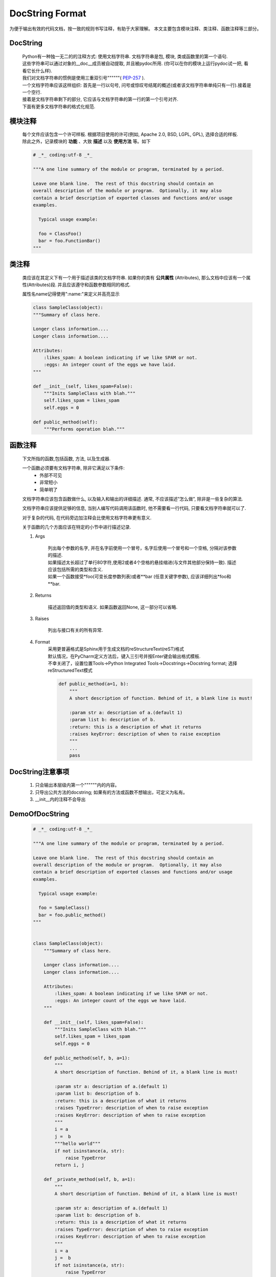 DocString Format
==================================================

为便于输出有效的代码文档，按一致的规则书写注释，有助于大家理解。
本文主要包含模块注释、类注释、函数注释等三部分。

DocString
--------------------------------------------------

    | Python有一种独一无二的的注释方式: 使用文档字符串. 文档字符串是包, 模块, 类或函数里的第一个语句.
    | 这些字符串可以通过对象的__doc__成员被自动提取, 并且被pydoc所用. (你可以在你的模块上运行pydoc试一把, 看看它长什么样).
    | 我们对文档字符串的惯例是使用三重双引号""""""( PEP-257_ ).
    | 一个文档字符串应该这样组织: 首先是一行以句号, 问号或惊叹号结尾的概述(或者该文档字符串单纯只有一行).接着是一个空行.
    | 接着是文档字符串剩下的部分, 它应该与文档字符串的第一行的第一个引号对齐.
    | 下面有更多文档字符串的格式化规范.

    .. _PEP-257: https://www.python.org/dev/peps/pep-0257/#what-is-a-docstring

模块注释
--------------------------------------------------

    | 每个文件应该包含一个许可样板. 根据项目使用的许可(例如, Apache 2.0, BSD, LGPL, GPL), 选择合适的样板.
    | 除此之外，记录模块的 **功能** 、大致 **描述** 以及 **使用方法** 等。如下

    .. code-block:: python

        # _*_ coding:utf-8 _*_

        """A one line summary of the module or program, terminated by a period.

        Leave one blank line.  The rest of this docstring should contain an
        overall description of the module or program.  Optionally, it may also
        contain a brief description of exported classes and functions and/or usage
        examples.

          Typical usage example:

          foo = ClassFoo()
          bar = foo.FunctionBar()
        """

类注释
--------------------------------------------------

    类应该在其定义下有一个用于描述该类的文档字符串. 如果你的类有 **公共属性** (Attributes),
    那么文档中应该有一个属性(Attributes)段. 并且应该遵守和函数参数相同的格式.

    | 属性名name记得使用":name:"来定义并高亮显示

    .. code-block:: python

        class SampleClass(object):
        """Summary of class here.

        Longer class information....
        Longer class information....

        Attributes:
            :likes_spam: A boolean indicating if we like SPAM or not.
            :eggs: An integer count of the eggs we have laid.
        """

        def __init__(self, likes_spam=False):
            """Inits SampleClass with blah."""
            self.likes_spam = likes_spam
            self.eggs = 0

        def public_method(self):
            """Performs operation blah."""

函数注释
--------------------------------------------------

    下文所指的函数,包括函数, 方法, 以及生成器.

    一个函数必须要有文档字符串, 除非它满足以下条件:
        + 外部不可见
        + 非常短小
        + 简单明了

    文档字符串应该包含函数做什么, 以及输入和输出的详细描述. 通常, 不应该描述”怎么做”, 除非是一些复杂的算法.

    文档字符串应该提供足够的信息, 当别人编写代码调用该函数时, 他不需要看一行代码, 只要看文档字符串就可以了.

    对于复杂的代码, 在代码旁边加注释会比使用文档字符串更有意义.

    关于函数的几个方面应该在特定的小节中进行描述记录.

    1. Args

        | 列出每个参数的名字, 并在名字前使用一个冒号，名字后使用一个冒号和一个空格, 分隔对该参数的描述.
        | 如果描述太长超过了单行80字符,使用2或者4个空格的悬挂缩进(与文件其他部分保持一致). 描述应该包括所需的类型和含义.
        | 如果一个函数接受*foo(可变长度参数列表)或者**bar (任意关键字参数), 应该详细列出*foo和**bar.

    2. Returns

        描述返回值的类型和语义. 如果函数返回None, 这一部分可以省略.

    3. Raises

        列出与接口有关的所有异常.

    4. Format
        | 采用更普遍格式是Sphinx用于生成文档的reStructureText(reST)格式
        | 默认情况，在PyCharm定义方法后，键入三引号并按Enter键会输出格式模板.
        | 不幸关闭了，设置位置Tools->Python Integrated Tools->Docstrings->Docstring format; 选择reStructuredText模式

        .. code-block:: python

            def public_method(a=1, b):
                """
                A short description of function. Behind of it, a blank line is must!

                :param str a: description of a.(default 1)
                :param list b: description of b.
                :return: this is a description of what it returns
                :raises keyError: description of when to raise exception
                """
                ...
                pass

DocString注意事项
--------------------------------------------------

    1. 只会输出本层级内第一个""""""内的内容。
    2. 只导出公共方法的docstring; 如果有的方法或函数不想输出，可定义为私有。
    3. __init__内的注释不会导出

DemoOfDocString
--------------------------------------------------

    .. code-block:: python

        # _*_ coding:utf-8 _*_

        """A one line summary of the module or program, terminated by a period.

        Leave one blank line.  The rest of this docstring should contain an
        overall description of the module or program.  Optionally, it may also
        contain a brief description of exported classes and functions and/or usage
        examples.

          Typical usage example:

          foo = SampleClass()
          bar = foo.public_method()
        """


        class SampleClass(object):
            """Summary of class here.

            Longer class information....
            Longer class information....

            Attributes:
                :likes_spam: A boolean indicating if we like SPAM or not.
                :eggs: An integer count of the eggs we have laid.
            """

            def __init__(self, likes_spam=False):
                """Inits SampleClass with blah."""
                self.likes_spam = likes_spam
                self.eggs = 0

            def public_method(self, b, a=1):
                """
                A short description of function. Behind of it, a blank line is must!

                :param str a: description of a.(default 1)
                :param list b: description of b.
                :return: this is a description of what it returns
                :raises TypeError: description of when to raise exception
                :raises KeyError: description of when to raise exception
                """
                i = a
                j =  b
                """hello world"""
                if not isinstance(a, str):
                    raise TypeError
                return i, j

            def _private_method(self, b, a=1):
                """
                A short description of function. Behind of it, a blank line is must!

                :param str a: description of a.(default 1)
                :param list b: description of b.
                :return: this is a description of what it returns
                :raises TypeError: description of when to raise exception
                :raises KeyError: description of when to raise exception
                """
                i = a
                j =  b
                if not isinstance(a, str):
                    raise TypeError
                return i, j

            def one_line_docs(self):
                """one line docstring"""
                pass

            def no_docs(self):
                pass

    **最终文档效果**

    .. image::  ../../_static/images/Common/demo_docstring.JPG

参考文档

    1. `PEP257 <https://www.python.org/dev/peps/pep-0257/#what-is-a-docstring>`_
    2. `什么是标准的Python文档字符串格式? <https://codeday.me/bug/20190915/1805376.html>`_
    3. `Google Python 风格指南 <https://zh-google-styleguide.readthedocs.io/en/latest/google-python-styleguide/>`_

:版本: 1.0
:日期: 12/06/2019
:作者: guangyuan.sui